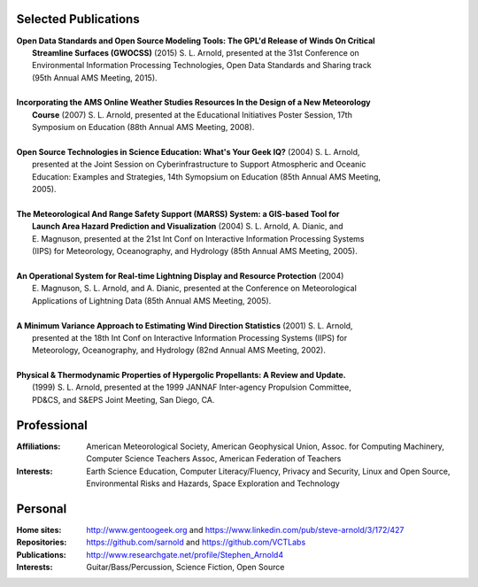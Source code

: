 Selected Publications
---------------------

.. line-block::

  **Open Data Standards and Open Source Modeling Tools: The GPL'd Release of Winds On Critical**
      **Streamline Surfaces (GWOCSS)** (2015) S. L. Arnold, presented at the 31st Conference on
      Environmental Information Processing Technologies, Open Data Standards and Sharing track
      (95th Annual AMS Meeting, 2015).

  **Incorporating the AMS Online Weather Studies Resources In the Design of a New Meteorology**
      **Course** (2007) S. L. Arnold, presented at the Educational Initiatives Poster Session, 17th
      Symposium on Education (88th Annual AMS Meeting, 2008).

  **Open Source Technologies in Science Education: What's Your Geek IQ?** (2004) S. L. Arnold,
      presented at the Joint Session on Cyberinfrastructure to Support Atmospheric and Oceanic
      Education: Examples and Strategies, 14th Symopsium on Education (85th Annual AMS Meeting,
      2005).

  **The Meteorological And Range Safety Support (MARSS) System: a GIS-based Tool for**
      **Launch Area Hazard Prediction and Visualization** (2004) S. L. Arnold, A. Dianic, and
      E. Magnuson, presented at the 21st Int Conf on Interactive Information Processing Systems
      (IIPS) for Meteorology, Oceanography, and Hydrology (85th Annual AMS Meeting, 2005).

  **An Operational System for Real-time Lightning Display and Resource Protection** (2004)
      E. Magnuson, S. L. Arnold, and A. Dianic, presented at the Conference on Meteorological
      Applications of Lightning Data (85th Annual AMS Meeting, 2005).

  **A Minimum Variance Approach to Estimating Wind Direction Statistics** (2001) S. L. Arnold,
      presented at the 18th Int Conf on Interactive Information Processing Systems (IIPS) for
      Meteorology, Oceanography, and Hydrology (82nd Annual AMS Meeting, 2002).

  **Physical & Thermodynamic Properties of Hypergolic Propellants: A Review and Update.**
      (1999) S. L. Arnold, presented at the 1999 JANNAF Inter-agency Propulsion Committee,
      PD&CS, and S&EPS Joint Meeting, San Diego, CA.

Professional
------------

:Affiliations: American Meteorological Society,
               American Geophysical Union,
               Assoc. for Computing Machinery,
               Computer Science Teachers Assoc,
               American Federation of Teachers

:Interests: Earth Science Education,
            Computer Literacy/Fluency,
            Privacy and Security,
            Linux and Open Source,
            Environmental Risks and Hazards,
            Space Exploration and Technology

Personal
--------
:Home sites: http://www.gentoogeek.org  and  https://www.linkedin.com/pub/steve-arnold/3/172/427
:Repositories: https://github.com/sarnold  and  https://github.com/VCTLabs
:Publications: http://www.researchgate.net/profile/Stephen_Arnold4
:Interests: Guitar/Bass/Percussion, Science Fiction, Open Source

